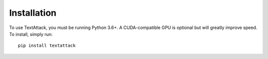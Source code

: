 ==============
Installation
==============

To use TextAttack, you must be running Python 3.6+. A CUDA-compatible GPU is optional but will greatly improve speed. To install, simply run::

    pip install textattack 
